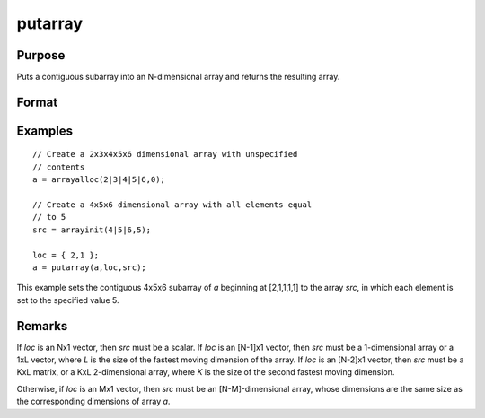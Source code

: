 
putarray
==============================================

Purpose
----------------

Puts a contiguous subarray into an N-dimensional array and returns the resulting array.

Format
----------------
.. function:: y = putarray(a, loc, src)

    :param a: destination data
    :type a: N-dimensional array

    :param loc: indices into the array to locate the subarray of interest, where *M* is a value from 1 to *N*.
    :type loc: Mx1 vector

    :param src: source data
    :type src: [N-M]-dimensional array or matrix or scalar.

    :return y: resulting array with destination data in *a* inserted into the source data. 

    :rtype y: N-dimensional array

Examples
----------------

::

    // Create a 2x3x4x5x6 dimensional array with unspecified
    // contents
    a = arrayalloc(2|3|4|5|6,0);

    // Create a 4x5x6 dimensional array with all elements equal
    // to 5
    src = arrayinit(4|5|6,5);

    loc = { 2,1 };
    a = putarray(a,loc,src);

This example sets the contiguous 4x5x6 subarray of *a* beginning at [2,1,1,1,1] to
the array *src*, in which each element is set to the specified value 5.

Remarks
-------

If *loc* is an Nx1 vector, then *src* must be a scalar. If *loc* is an [N-1]x1
vector, then *src* must be a 1-dimensional array or a 1xL vector, where *L*
is the size of the fastest moving dimension of the array. If *loc* is an
[N-2]x1 vector, then *src* must be a KxL matrix, or a KxL 2-dimensional
array, where *K* is the size of the second fastest moving dimension.

Otherwise, if *loc* is an Mx1 vector, then *src* must be an [N-M]-dimensional
array, whose dimensions are the same size as the corresponding
dimensions of array *a*.


.. seealso:: Functions `setarray`
